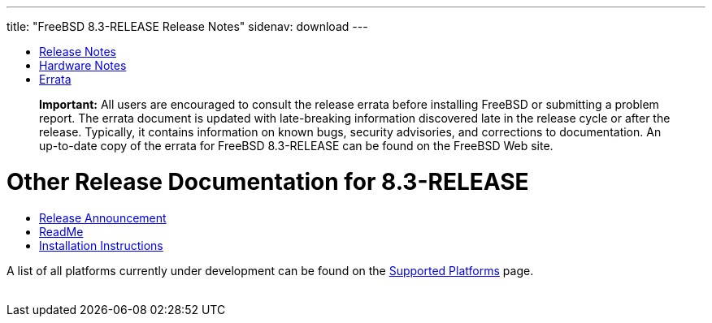 ---
title: "FreeBSD 8.3-RELEASE Release Notes"
sidenav: download
---

++++


  <ul>
    <li><a href="../relnotes-detailed/" shape="rect">Release Notes</a></li>
    <li><a href="../hardware/" shape="rect">Hardware Notes</a></li>
    <li><a href="../errata/" shape="rect">Errata</a></li>
  </ul>

  <div class="IMPORTANT">
    <blockquote class="IMPORTANT">
      <p><b>Important:</b> All users are encouraged to consult the
	release errata before installing FreeBSD or submitting a problem
	report. The errata document is updated with late-breaking
	information discovered late in the release cycle or after the
	release. Typically, it contains information on known bugs,
	security advisories, and corrections to documentation. An
	up-to-date copy of the errata for FreeBSD 8.3-RELEASE can be
	found on the FreeBSD Web site.</p>
    </blockquote>
  </div>

  <h1>Other Release Documentation for 8.3-RELEASE</h1>

  <ul>
    <li><a href="../announce/" shape="rect">Release Announcement</a></li>
    <li><a href="../readme/" shape="rect">ReadMe</a></li>
    <li><a href="../installation/" shape="rect">Installation Instructions</a></li>
  </ul>

  <p>A list of all platforms currently under development can be found
    on the <a href="../../../platforms/index.html" shape="rect">Supported
      Platforms</a> page.</p>

  </div>
          <br class="clearboth" />
        </div>
        
++++


